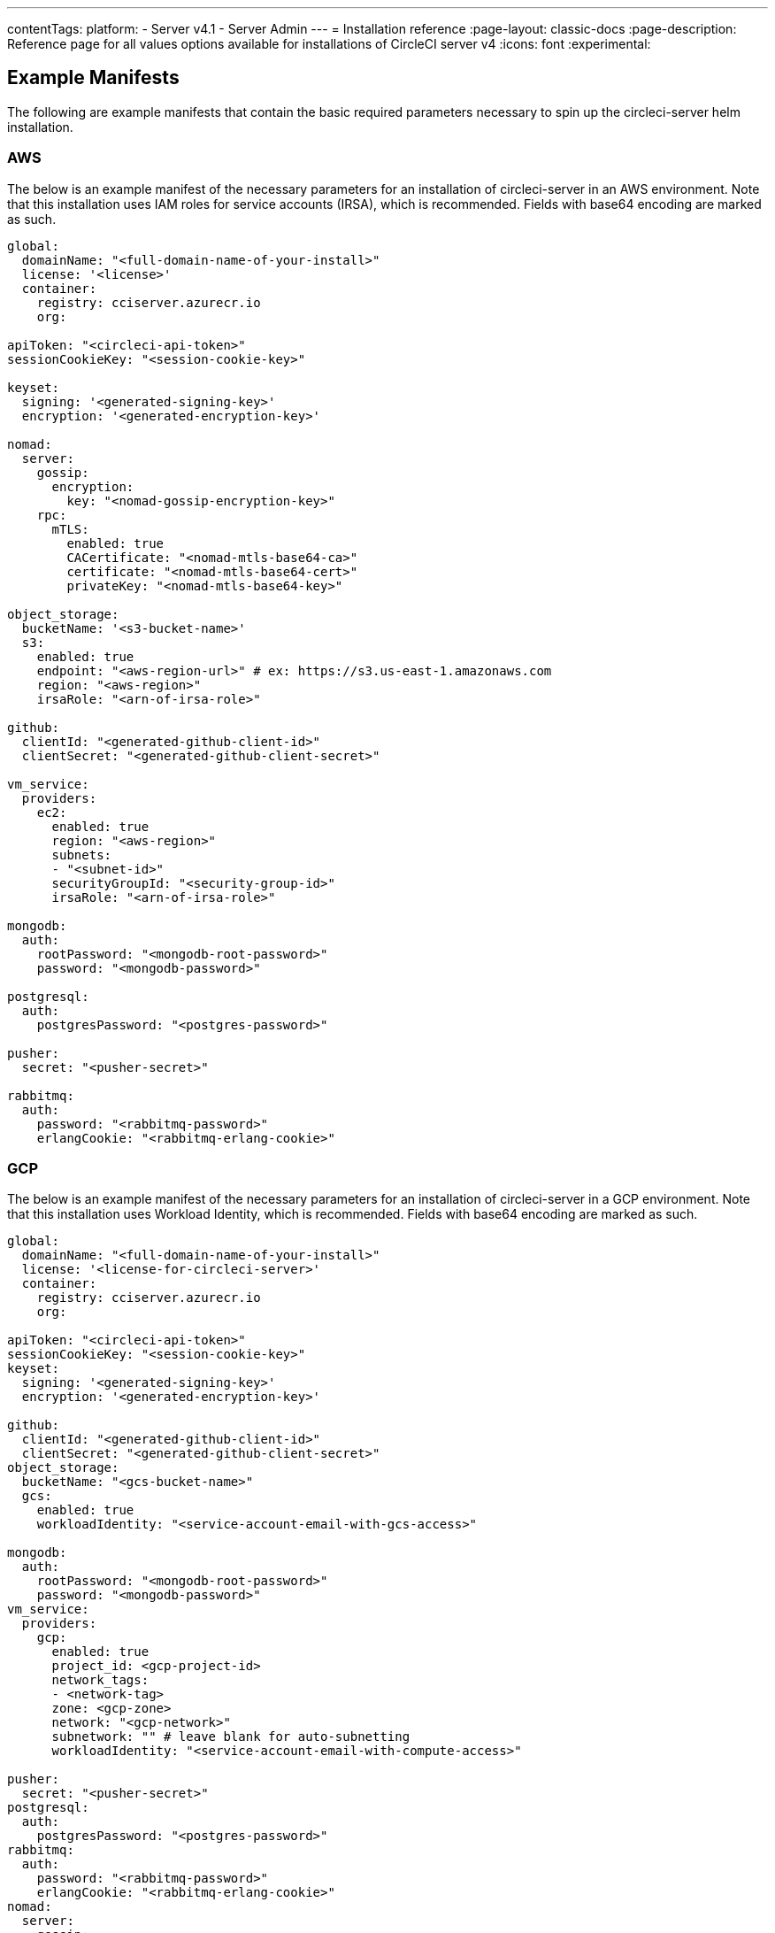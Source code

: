 ---
contentTags:
  platform:
    - Server v4.1
    - Server Admin
---
= Installation reference
:page-layout: classic-docs
:page-description: Reference page for all values options available for installations of CircleCI server v4
:icons: font
:experimental:

[#example-manifests]
== Example Manifests
The following are example manifests that contain the basic required parameters necessary to spin up the circleci-server helm installation.

[#aws]
=== AWS
The below is an example manifest of the necessary parameters for an installation of circleci-server in an AWS environment. Note that this installation uses IAM roles for service accounts (IRSA), which is recommended. Fields with base64 encoding are marked as such.

[source,yaml]
----
global:
  domainName: "<full-domain-name-of-your-install>"
  license: '<license>'
  container:
    registry: cciserver.azurecr.io
    org:

apiToken: "<circleci-api-token>"
sessionCookieKey: "<session-cookie-key>"

keyset:
  signing: '<generated-signing-key>'
  encryption: '<generated-encryption-key>'

nomad:
  server:
    gossip:
      encryption:
        key: "<nomad-gossip-encryption-key>"
    rpc:
      mTLS:
        enabled: true
        CACertificate: "<nomad-mtls-base64-ca>"
        certificate: "<nomad-mtls-base64-cert>"
        privateKey: "<nomad-mtls-base64-key>"

object_storage:
  bucketName: '<s3-bucket-name>'
  s3:
    enabled: true
    endpoint: "<aws-region-url>" # ex: https://s3.us-east-1.amazonaws.com
    region: "<aws-region>"
    irsaRole: "<arn-of-irsa-role>"

github:
  clientId: "<generated-github-client-id>"
  clientSecret: "<generated-github-client-secret>"

vm_service:
  providers:
    ec2:
      enabled: true
      region: "<aws-region>"
      subnets:
      - "<subnet-id>"
      securityGroupId: "<security-group-id>"
      irsaRole: "<arn-of-irsa-role>"

mongodb:
  auth:
    rootPassword: "<mongodb-root-password>"
    password: "<mongodb-password>"

postgresql:
  auth:
    postgresPassword: "<postgres-password>"

pusher:
  secret: "<pusher-secret>"

rabbitmq:
  auth:
    password: "<rabbitmq-password>"
    erlangCookie: "<rabbitmq-erlang-cookie>"

----

[#gcp]
=== GCP
The below is an example manifest of the necessary parameters for an installation of circleci-server in a GCP environment. Note that this installation uses Workload Identity, which is recommended. Fields with base64 encoding are marked as such.

[source,yaml]
----
global:
  domainName: "<full-domain-name-of-your-install>"
  license: '<license-for-circleci-server>'
  container:
    registry: cciserver.azurecr.io
    org:

apiToken: "<circleci-api-token>"
sessionCookieKey: "<session-cookie-key>"
keyset:
  signing: '<generated-signing-key>'
  encryption: '<generated-encryption-key>'

github:
  clientId: "<generated-github-client-id>"
  clientSecret: "<generated-github-client-secret>"
object_storage:
  bucketName: "<gcs-bucket-name>"
  gcs:
    enabled: true
    workloadIdentity: "<service-account-email-with-gcs-access>"

mongodb:
  auth:
    rootPassword: "<mongodb-root-password>"
    password: "<mongodb-password>"
vm_service:
  providers:
    gcp:
      enabled: true
      project_id: <gcp-project-id>
      network_tags:
      - <network-tag>
      zone: <gcp-zone>
      network: "<gcp-network>"
      subnetwork: "" # leave blank for auto-subnetting
      workloadIdentity: "<service-account-email-with-compute-access>"

pusher:
  secret: "<pusher-secret>"
postgresql:
  auth:
    postgresPassword: "<postgres-password>"
rabbitmq:
  auth:
    password: "<rabbitmq-password>"
    erlangCookie: "<rabbitmq-erlang-cookie>"
nomad:
  server:
    gossip:
      encryption:
        key: "<nomad-gossip-encryption-key>"
    rpc:
      mTLS:
        enabled: true
        CACertificate: "<nomad-mtls-base64-ca>"
        certificate: "<nomad-mtls-base64-cert>"
        privateKey: "<nomad-mtls-base64-key>"
----

[#all-values-yaml-options]
== All Helm `values.yaml` options

[.table.table-striped]
[cols=4*, options="header"]
|===
| Key | Type | Default | Description |
|-----|------|---------|-------------|
| apiToken | string | `""` | API token (2 Options). <br> **Option 1:** Set the value here and CircleCI will create the secret automatically. <br> **Option 2:** Leave this blank, and create the secret yourself. CircleCI will assume it exists. |
| api_service.replicas | int | `1` | Number of replicas to deploy for the api-service deployment. |
| audit_log_service.replicas | int | `1` | Number of replicas to deploy for the audit-log-service deployment. |
| branch_service.replicas | int | `1` | Number of replicas to deploy for the branch-service deployment. |
| builds_service.replicas | int | `1` | Number of replicas to deploy for the builds-service deployment. |
| contexts_service.replicas | int | `1` | Number of replicas to deploy for the contexts-service deployment. |
| cron_service.replicas | int | `1` | Number of replicas to deploy for the cron-service deployment. |
| dispatcher.replicas | int | `1` | Number of replicas to deploy for the dispatcher deployment. |
| distributor.agent_base_url | string | `"https://circleci-binary-releases.s3.amazonaws.com/circleci-agent"` | location of the task-agent.  When airgapped, the task-agent will need to be hosted within the airgap and this value updated |
| distributor.launch_agent_base_url | string | `"https://circleci-binary-releases.s3.amazonaws.com/circleci-launch-agent"` | Location of the launch-agent.  When airgapped, the launch-agent will need to be hosted within the airgap and this value updated |
| distributor_cleaner.replicas | int | `1` | Number of replicas to deploy for the distributor-dispatcher deployment. |
| distributor_dispatcher.replicas | int | `1` | Number of replicas to deploy for the distributor-dispatcher deployment. |
| distributor_external.replicas | int | `1` | Number of replicas to deploy for the distributor-external deployment. |
| distributor_internal.replicas | int | `1` | Number of replicas to deploy for the distributor-internal deployment. |
| domain_service.replicas | int | `1` | Number of replicas to deploy for the domain-service deployment. |
| frontend.replicas | int | `1` | Number of replicas to deploy for the frontend deployment. |
| github | object | `{"clientId":"","clientSecret":"","enterprise":false,"fingerprint":null,"hostname":"ghe.example.com","scheme":"https","unsafeDisableWebhookSSLVerification":false}` | VCS Configuration details (currently limited to Github Enterprise and Github.com) |
| github.clientId | string | `""` | Client ID for OAuth Login via Github (2 Options). <br> **Option 1:** Set the value here and CircleCI will create the secret automatically. <br> **Option 2:** Leave this blank, and create the secret yourself. CircleCI will assume it exists. <br> Create on by Navigating to Settings > Developer Settings > OAuth Apps. Your homepage should be set to `{{ .Values.global.scheme }}://{{ .Values.global.domainName }}` and callback should be `{{ .Value.scheme }}://{{ .Values.global.domainName }}/auth/github`. |
| github.clientSecret | string | `""` | Client Secret for OAuth Login via Github (2 Options). <br> **Option 1:** Set the value here and CircleCI will create the secret automatically. <br> **Option 2:** Leave this blank, and create the secret yourself. CircleCI will assume it exists. <br> Retrieved from the same location as specified in github.clientID. |
| github.enterprise | bool | `false` | Set to true for Github Enterprise and false for Github.com |
| github.fingerprint | string | `nil` | Required when it is not possible to directly ssh-keyscan a GitHub Enterprise instance. It is not possible to proxy `ssh-keyscan`. |
| github.hostname | string | `"ghe.example.com"` | Github hostname. Ignored on Github.com. This is the hostname of your Github Enterprise installation. |
| github.scheme | string | `"https"` | One of 'http' or 'https'. Ignored on Github.com. Set to 'http' if your Github Enterprise installation is not using TLS. |
| github.unsafeDisableWebhookSSLVerification | bool | `false` | Disable SSL Verification in webhooks. This is not safe and shouldn't be done in a production scenario. This is required if your Github installation does not trust the certificate authority that signed your Circle server certificates (e.g they were self signed). |
| global.container.org | string | `""` | The registry organization to pull all images from (if in use), defaults to none. |
| global.container.registry | string | `"cciserver.azurecr.io"` | The registry to pull all images from, defaults to "cciserver.azurecr.io". |
| global.domainName | string | `""` | Domain name of your CircleCI install |
| global.imagePullSecrets[0].name | string | `"regcred"` |  |
| global.license | string | `""` | License for your CircleCI install |
| global.scheme | string | `"https"` | Scheme for your CircleCI install |
| global.tracing.collector_host | string | `""` |  |
| global.tracing.enabled | bool | `false` |  |
| global.tracing.sample_rate | float | `1` |  |
| insights_service.dailyCronHour | int | `3` | Defaults to 3AM local server time. |
| insights_service.hourlyCronMinute | int | `35` | Defaults to 35 minutes past the hour. |
| insights_service.isEnabled | bool | `true` | Whether or not to enable the insights-service deployment. |
| insights_service.replicas | int | `1` | Number of replicas to deploy for the insights-service deployment. |
| insights_service.skipPermissionsCheck | bool | `false` | Enable to skip the permissions check on the org page and show all projects |
| internal_zone | string | `"server.circleci.internal"` |  |
| keyset | object | `{"encryption":"","signing":""}` | Keysets (2 Options) used to encrypt and sign artifacts generated by CircleCI. You need these values to configure server. <br> **Option 1:** Set the values keyset.signing and keyset.encryption here and CircleCI will create the secret automatically. <br> **Option 2:** Leave this blank, and create the secret yourself. CircleCI will assume it exists. <br> The secret must be named 'signing-keys' and have the keys; signing-key, encryption-key. |
| keyset.encryption | string | `""` | Encryption Key To generate an artifact ENCRYPTION key run: `docker run circleci/server-keysets:latest generate encryption -a stdout` |
| keyset.signing | string | `""` | Signing Key To generate an artifact SIGNING key run: `docker run circleci/server-keysets:latest generate signing -a stdout` |
| kong.acme.email | string | `"your-email@example.com"` |  |
| kong.acme.enabled | bool | `false` | This setting will fetch and renew Let's Encrypt certs for you. It defaults to false as this only works when there's a valid DNS entry for your domain (and the app. sub domain) - so you will need to deploy with this turned off and set the DNS records first. You can then set this to true and run helm upgrade with the updated setting if you want. |
| kong.debug_level | string | `"notice"` | Debug level for Kong. Available levels: debug, info, warn, error, crit. Default is "notice". |
| kong.replicas | int | `1` |  |
| kong.resources.limits.cpu | string | `"3072m"` |  |
| kong.resources.limits.memory | string | `"3072Mi"` |  |
| kong.resources.requests.cpu | string | `"512m"` |  |
| kong.resources.requests.memory | string | `"512Mi"` |  |
| kong.status_page | bool | `false` | Set to true for public health check page (kong) for loadbalancers to hit |
| legacy_notifier.replicas | int | `1` | Number of replicas to deploy for the legacy-notifier deployment. |
| mongodb.architecture | string | `"standalone"` |  |
| mongodb.auth.database | string | `"admin"` |  |
| mongodb.auth.existingSecret | string | `""` |  |
| mongodb.auth.mechanism | string | `"SCRAM-SHA-1"` |  |
| mongodb.auth.password | string | `""` |  |
| mongodb.auth.rootPassword | string | `""` |  |
| mongodb.auth.username | string | `"root"` |  |
| mongodb.fullnameOverride | string | `"mongodb"` |  |
| mongodb.hosts | string | `"mongodb:27017"` | MongoDB host. This can be a comma-separated list of multiple hosts for sharded instances. |
| mongodb.image.tag | string | `"3.6.22-debian-9-r38"` |  |
| mongodb.internal | bool | `true` | Set to false if you want to use an externalized MongoDB instance. |
| mongodb.labels.app | string | `"mongodb"` |  |
| mongodb.labels.layer | string | `"data"` |  |
| mongodb.options | string | `""` |  |
| mongodb.persistence.size | string | `"8Gi"` |  |
| mongodb.podAnnotations."backup.velero.io/backup-volumes" | string | `"datadir"` |  |
| mongodb.podLabels.app | string | `"mongodb"` |  |
| mongodb.podLabels.layer | string | `"data"` |  |
| mongodb.ssl | bool | `false` |  |
| mongodb.tlsInsecure | bool | `false` | If using an SSL connection with custom CA or self-signed certs, set this to true |
| mongodb.useStatefulSet | bool | `true` |  |
| nginx.annotations."service.beta.kubernetes.io/aws-load-balancer-cross-zone-load-balancing-enabled" | string | `"true"` |  |
| nginx.annotations."service.beta.kubernetes.io/aws-load-balancer-type" | string | `"nlb"` | Use "nlb" for Network Load Balancer and "clb" for Classic Load Balancer. See https://aws.amazon.com/elasticloadbalancing/features/ for feature comparison |
| nginx.aws_acm.enabled | bool | `false` | ⚠️ WARNING: Enabling this will recreate frontend's service which will recreate the load balancer. If you are updating your deployed settings, then you will need to route your frontend domain to the new loadbalancer. You will also need to add `service.beta.kubernetes.io/aws-load-balancer-ssl-cert: <acm-arn>` to the `nginx.annotations` block. |
| nginx.loadBalancerIp | string | `""` | Load Balancer IP: To use a static IP for the provisioned load balancer with GCP, set to a reserved static ipv4 address |
| nginx.private_load_balancers | bool | `false` |  |
| nginx.replicas | int | `1` |  |
| nginx.resources.limits.cpu | string | `"3000m"` |  |
| nginx.resources.limits.memory | string | `"3072Mi"` |  |
| nginx.resources.requests.cpu | string | `"500m"` |  |
| nginx.resources.requests.memory | string | `"512Mi"` |  |
| nomad.auto_scaler.aws.accessKey | string | `""` | AWS Authentication Config (3 Options). <br> **Option 1:** Set accessKey and secretKey here, and CircleCI will create the secret for you. <br> **Option 2:** Leave accessKey and secretKey blank, and create the secret yourself. CircleCI will assume it exists. <br> **Option 3:** Leave accessKey and secretKey blank, and set the irsaRole field (IAM roles for service accounts). |
| nomad.auto_scaler.aws.autoScalingGroup | string | `"asg-name"` |  |
| nomad.auto_scaler.aws.enabled | bool | `false` |  |
| nomad.auto_scaler.aws.irsaRole | string | `""` |  |
| nomad.auto_scaler.aws.region | string | `"some-region"` |  |
| nomad.auto_scaler.aws.secretKey | string | `""` |  |
| nomad.auto_scaler.enabled | bool | `false` |  |
| nomad.auto_scaler.gcp.enabled | bool | `false` |  |
| nomad.auto_scaler.gcp.mig_name | string | `"some-managed-instance-group-name"` |  |
| nomad.auto_scaler.gcp.project_id | string | `"some-project"` |  |
| nomad.auto_scaler.gcp.region | string | `""` | The GCP region where the Managed Instance Group resides. Providing this parameter indicates the MIG is regional. If set, do not provide a zone |
| nomad.auto_scaler.gcp.service_account | object | `{"project_id":"... ...","type":"service_account"}` | GCP Authentication Config (3 Options). <br> **Option 1:** Set service_account with the service account JSON (raw JSON, not a string), and CircleCI will create the secret for you. <br> **Option 2:** Leave the service_account field as its default, and create the secret yourself. CircleCI will assume it exists. <br> **Option 3:** Leave the service_account field as its default, and set the workloadIdentity field with a service account email to use workload identities. |
| nomad.auto_scaler.gcp.workloadIdentity | string | `""` | Workload Identity (GCP Service Account) for K8s service account |
| nomad.auto_scaler.gcp.zone | string | `""` | The GCP zone where the Managed Instance Group resides. Providing this parameter indicates the MIG is zonal. If set, do not provide a region |
| nomad.auto_scaler.image.repository | string | `"hashicorp/nomad-autoscaler"` |  |
| nomad.auto_scaler.scaling.max | int | `5` |  |
| nomad.auto_scaler.scaling.min | int | `1` |  |
| nomad.auto_scaler.scaling.node_drain_deadline | string | `"5m"` |  |
| nomad.buildAgentImage | string | `"circleci/picard"` | By default, Dockerhub is assumed to be the image registry unless otherwise specified eg: registry.example.com/organization/repository |
| nomad.clients | object | `{}` |  |
| nomad.clusterDomain | string | `"cluster.local"` |  |
| nomad.server.gossip.encryption.enabled | bool | `true` |  |
| nomad.server.gossip.encryption.key | string | `""` |  |
| nomad.server.pdb.enabled | bool | `true` |  |
| nomad.server.pdb.minAvailable | int | `2` |  |
| nomad.server.replicas | int | `3` |  |
| nomad.server.rpc.mTLS | object | `{"CACertificate":"","certificate":"","enabled":false,"privateKey":""}` | mTLS is strongly suggested for RPC communication. It encrypts traffic but also authenticates clients to ensure no unauthenticated clients can join the cluster as workers. Base64 encoded PEM encoded certificates are expected here. |
| nomad.server.rpc.mTLS.CACertificate | string | `""` | base64 encoded nomad mTLS certificate authority |
| nomad.server.rpc.mTLS.certificate | string | `""` | base64 encoded nomad mTLS certificate |
| nomad.server.rpc.mTLS.privateKey | string | `""` | base64 encoded nomad mTLS private key |
| nomad.server.service.unsafe_expose_api | bool | `false` |  |
| object_storage | object | `{"bucketName":"","expireAfter":0,"gcs":{"enabled":false,"service_account":{"project_id":"... ...","type":"service_account"},"workloadIdentity":""},"s3":{"accessKey":"","enabled":false,"endpoint":"https://s3.us-east-1.amazonaws.com","irsaRole":"","secretKey":""}}` | Object storage for build artifacts, audit logs, test results and more. One of object_storage.s3.enabled or object_storage.gcs.enabled must be true for the chart to function. |
| object_storage.expireAfter | int | `0` | Number of days after which artifacts will expire. |
| object_storage.gcs.service_account | object | `{"project_id":"... ...","type":"service_account"}` | GCP Storage (GCS) Authentication Config (3 Options). <br> **Option 1:** Set service_account with the service account JSON (raw JSON, not a string), and CircleCI will create the secret for you. <br> **Option 2:** Leave the service_account field as its default, and create the secret yourself. CircleCI will assume it exists. <br> **Option 3:** Leave the service_account field as its default, and set the workloadIdentity field with a service account email to use workload identities. |
| object_storage.s3 | object | `{"accessKey":"","enabled":false,"endpoint":"https://s3.us-east-1.amazonaws.com","irsaRole":"","secretKey":""}` | S3 Configuration for Object Storage. Authentication methods: AWS Access/Secret Key, and IRSA Role |
| object_storage.s3.accessKey | string | `""` | AWS Authentication Config (3 Options). <br> **Option 1:** Set accessKey and secretKey here, and CircleCI will create the secret for you. <br> **Option 2:** Leave accessKey and secretKey blank, and create the secret yourself. CircleCI will assume it exists. <br> **Option 3:** Leave accessKey and secretKey blank, and set the irsaRole field (IAM roles for service accounts), also set region: "your-aws-region". |
| object_storage.s3.endpoint | string | `"https://s3.us-east-1.amazonaws.com"` | API endpoint for S3. If in AWS us-west-2, for example, this would be the regional endpoint http://s3.us-west-2.amazonaws.com. If using S3 compatible storage, specify the API endpoint of your object storage server |
| orb_service.replicas | int | `1` | Number of replicas to deploy for the orb-service deployment. |
| output_processor.replicas | int | `2` | Number of replicas to deploy for the output-processor deployment. |
| permissions_service.replicas | int | `1` | Number of replicas to deploy for the permissions-service deployment. |
| postgresql.auth.existingSecret | string | `""` |  |
| postgresql.auth.password | string | `""` | Use only when postgresql.internal is false, this is the password of your externalized postgres user Ignored if `auth.existingSecret` with key `password` is provided |
| postgresql.auth.postgresPassword | string | `""` | Use only when postgresql.internal is true. This is the password for the internal postgres instance. Ignored if `auth.existingSecret` with key `postgres-password` is provided. |
| postgresql.auth.username | string | `""` | Use only when postgresql.internal is false, then this is the username used to connect with your externalized postgres instance |
| postgresql.fullnameOverride | string | `"postgresql"` |  |
| postgresql.image.tag | string | `"12.6.0"` |  |
| postgresql.internal | bool | `true` |  |
| postgresql.persistence.existingClaim | string | `""` |  |
| postgresql.persistence.size | string | `"8Gi"` |  |
| postgresql.postgresqlHost | string | `"postgresql"` |  |
| postgresql.postgresqlPort | int | `5432` |  |
| postgresql.primary.extendedConfiguration | string | `"max_connections = 500\nshared_buffers = 300MB\n"` |  |
| postgresql.primary.podAnnotations."backup.velero.io/backup-volumes" | string | `"data"` |  |
| prometheus.alertmanager.enabled | bool | `false` |  |
| prometheus.enabled | bool | `false` |  |
| prometheus.extraScrapeConfigs | string | `"- job_name: 'telegraf-metrics'\n  scheme: http\n  metrics_path: /metrics\n  static_configs:\n  - targets:\n    - \"telegraf:9273\"\n    labels:\n      service: telegraf\n"` |  |
| prometheus.fullnameOverride | string | `"prometheus"` |  |
| prometheus.nodeExporter.fullnameOverride | string | `"node-exporter"` |  |
| prometheus.pushgateway.enabled | bool | `false` |  |
| prometheus.server.emptyDir.sizeLimit | string | `"8Gi"` |  |
| prometheus.server.fullnameOverride | string | `"prometheus-server"` |  |
| prometheus.server.persistentVolume.enabled | bool | `false` |  |
| proxy.enabled | bool | `false` | If false, all proxy settings are ignored |
| proxy.http | object | `{"auth":{"enabled":false,"password":null,"username":null},"host":"proxy.example.com","port":3128}` | Proxy for HTTP requests |
| proxy.https | object | `{"auth":{"enabled":false,"password":null,"username":null},"host":"proxy.example.com","port":3128}` | Proxy for HTTPS requests |
| proxy.no_proxy | list | `[]` | List of hostnames, IP CIDR blocks exempt from proxying. Loopback and intra-service traffic is never proxied. |
| pusher.key | string | `"circle"` |  |
| pusher.secret | string | `"REPLACE_THIS_SECRET"` |  |
| rabbitmq.auth.erlangCookie | string | `""` | Either Provide the password or secret name for existingErlangSecret |
| rabbitmq.auth.existingErlangSecret | string | `""` | Secret must contain a value for rabbitmq-erlang-cookie key |
| rabbitmq.auth.existingPasswordSecret | string | `""` | Must contain a value for rabbitmq-password key |
| rabbitmq.auth.password | string | `""` | Either Provide the password or secret name for existingPasswordSecret |
| rabbitmq.auth.username | string | `"circle"` |  |
| rabbitmq.fullnameOverride | string | `"rabbitmq"` |  |
| rabbitmq.image.tag | string | `"3.8.14-debian-10-r10"` |  |
| rabbitmq.podAnnotations."backup.velero.io/backup-volumes" | string | `"data"` |  |
| rabbitmq.podLabels.app | string | `"rabbitmq"` |  |
| rabbitmq.podLabels.layer | string | `"data"` |  |
| rabbitmq.replicaCount | int | `1` |  |
| rabbitmq.statefulsetLabels.app | string | `"rabbitmq"` |  |
| rabbitmq.statefulsetLabels.layer | string | `"data"` |  |
| redis.cluster.enabled | bool | `true` |  |
| redis.cluster.slaveCount | int | `1` |  |
| redis.fullnameOverride | string | `"redis"` |  |
| redis.image.tag | string | `"6.2.1-debian-10-r13"` |  |
| redis.master.persistence.size | string | `"8Gi"` | To increase PVC size, follow this guide: https://circleci.com/docs/server/operator/expanding-internal-database-volumes |
| redis.master.podAnnotations."backup.velero.io/backup-volumes" | string | `"redis-data"` |  |
| redis.podLabels.app | string | `"redis"` |  |
| redis.podLabels.layer | string | `"data"` |  |
| redis.slave.persistence.size | string | `"8Gi"` | To increase PVC size, follow this guide: https://circleci.com/docs/server/operator/expanding-internal-database-volumes |
| redis.slave.podAnnotations."backup.velero.io/backup-volumes" | string | `"redis-data"` |  |
| redis.statefulset.labels.app | string | `"redis"` |  |
| redis.statefulset.labels.layer | string | `"data"` |  |
| redis.usePassword | bool | `false` |  |
| schedulerer.replicas | int | `1` | Number of replicas to deploy for the schedulerer deployment. |
| serveUnsafeArtifacts | bool | `false` | ⚠️ WARNING: Changing this to true will serve HTML artifacts instead of downloading them. This can allow specially-crafted artifacts to gain control of users' CircleCI accounts. |
| sessionCookieKey | string | `""` | Session Cookie Key (2 Options). <br> NOTE: Must be exactly 16 bytes. <br> **Option 1:** Set the value here and CircleCI will create the secret automatically. <br> **Option 2:** Leave this blank, and create the secret yourself. CircleCI will assume it exists. |
| smtp | object | `{"host":"smtp.example.com","notificationUser":"builds@circleci.com","password":"secret-smtp-passphrase","port":25,"tls":true,"user":"notification@example.com"}` | Email notification settings |
| smtp.port | int | `25` | Outbound connections on port 25 are blocked on most cloud providers. Should you select this default port, be aware that your notifications may fail to send. |
| smtp.tls | bool | `true` | StartTLS is used to encrypt mail by default. Only disable this if you can otherwise guarantee the confidentiality of traffic. |
| soketi.replicas | int | `1` | Number of replicas to deploy for the soketi deployment. |
| telegraf.args[0] | string | `"--config-directory"` |  |
| telegraf.args[1] | string | `"/etc/telegraf/telegraf.d"` |  |
| telegraf.args[2] | string | `"--watch-config"` |  |
| telegraf.args[3] | string | `"poll"` |  |
| telegraf.config.agent.flush_interval | string | `"60s"` |  |
| telegraf.config.agent.interval | string | `"30s"` |  |
| telegraf.config.agent.omit_hostname | bool | `true` |  |
| telegraf.config.custom_config_file | string | `""` |  |
| telegraf.config.inputs[0].statsd.datadog_extensions | bool | `true` |  |
| telegraf.config.inputs[0].statsd.max_ttl | string | `"12h"` |  |
| telegraf.config.inputs[0].statsd.metric_separator | string | `"."` |  |
| telegraf.config.inputs[0].statsd.percentile_limit | int | `1000` |  |
| telegraf.config.inputs[0].statsd.percentiles[0] | int | `50` |  |
| telegraf.config.inputs[0].statsd.percentiles[1] | int | `95` |  |
| telegraf.config.inputs[0].statsd.percentiles[2] | int | `99` |  |
| telegraf.config.inputs[0].statsd.service_address | string | `":8125"` |  |
| telegraf.config.outputs[0].prometheus_client.listen | string | `":9273"` |  |
| telegraf.fullnameOverride | string | `"telegraf"` |  |
| telegraf.mountPoints[0].mountPath | string | `"/etc/telegraf/telegraf.d"` |  |
| telegraf.mountPoints[0].name | string | `"telegraf-config"` |  |
| telegraf.resources.limits.memory | string | `"512Mi"` |  |
| telegraf.resources.requests.cpu | string | `"200m"` |  |
| telegraf.resources.requests.memory | string | `"256Mi"` |  |
| telegraf.volumes[0].configMap.name | string | `"telegraf-config"` |  |
| telegraf.volumes[0].name | string | `"telegraf-config"` |  |
| test_results_service.replicas | int | `1` | Number of replicas to deploy for the test-results-service deployment. |
| tink | object | `{"enabled":false,"keyset":""}` | Tink Configuration: <br> Tink is given precedence over vault. If tink.enabled is true, vault will not be deployed. Tink or vault must be set once at install and cannot be changed. <br> **Option 1:** Set the values tink.keyset here and CircleCI will create the secret automatically. <br> **Option 2:** Leave this blank, and create the secret yourself. CircleCI will assume it exists. <br> The secret must be named 'tink' and have the key; keyset. generate a keyset via: `tinkey create-keyset --key-template XCHACHA20_POLY1305` |
| tls.certificate | string | `""` | Base64 encoded certificate, leave empty to use self-signed certificates |
| tls.certificates | list | `[]` | List of base64'd certificates that will be imported into the system |
| tls.import | list | `[]` | List of host:port from which to import certificates |
| tls.privateKey | string | `""` | Base64 encoded private key, leave empty to use self-signed certificates |
| vault | object | `{"internal":true,"podAnnotations":{"backup.velero.io/backup-volumes":"data"},"token":"","transitPath":"transit","url":"http://vault:8200"}` | External Services configuration |
| vault.internal | bool | `true` | Disables this charts Internal Vault instance |
| vault.token | string | `""` | This token is required when `internal: false`. |
| vault.transitPath | string | `"transit"` | When `internal: true`, this value is used for the vault transit path. |
| vm_gc.replicas | int | `1` | Number of replicas to deploy for the vm-gc deployment. |
| vm_scaler.prescaled | list | `[{"count":0,"cron":"","docker-engine":true,"image":"docker-default","type":"l1.medium"},{"count":0,"cron":"","docker-engine":false,"image":"default","type":"l1.medium"},{"count":0,"cron":"","docker-engine":false,"image":"docker","type":"l1.large"},{"count":0,"cron":"","docker-engine":false,"image":"windows-default","type":"windows.medium"}]` | Configuration options for, and numbers of, prescaled instances. |
| vm_scaler.replicas | int | `1` | Number of replicas to deploy for the vm-scaler deployment. |
| vm_service.dlc_lifespan_days | int | `3` | Number of days to keep DLC volumes before pruning them. |
| vm_service.enabled | bool | `true` |  |
| vm_service.providers | object | `{"ec2":{"accessKey":"","assignPublicIP":false,"enabled":false,"irsaRole":"","linuxAMI":"","region":"us-west-1","secretKey":"","securityGroupId":"sg-8asfas76","subnets":["subnet-abcd1234"],"tags":["key","value"],"windowsAMI":"ami-mywindowsami"},"gcp":{"assignPublicIP":true,"enabled":false,"linuxImage":"","network":"my-server-vpc","network_tags":["circleci-vm"],"project_id":"my-server-project","service_account":{"project_id":"... ...","type":"service_account"},"subnetwork":"my-server-vm-subnet","windowsImage":"","workloadIdentity":"","zone":"us-west2-a"}}` | Provider configuration for the VM service. |
| vm_service.providers.ec2.accessKey | string | `""` | EC2 Authentication Config (3 Options). <br> **Option 1:** Set accessKey and secretKey here, and CircleCI will create the secret for you. <br> **Option 2:** Leave accessKey and secretKey blank, and create the secret yourself. CircleCI will assume it exists. <br> **Option 3:** Leave accessKey and secretKey blank, and set the irsaRole field (IAM roles for service accounts). |
| vm_service.providers.ec2.enabled | bool | `false` | Set to enable EC2 as a virtual machine provider |
| vm_service.providers.ec2.linuxAMI | string | `""` | Leave blank to use the default Linux AMIs |
| vm_service.providers.ec2.subnets | list | `["subnet-abcd1234"]` | Subnets must be in the same availability zone |
| vm_service.providers.ec2.tags | list | `["key","value"]` | List of tags to apply to all VMs; "key","value","foo","bar" will turn into "key": "value", "foo": "bar" |
| vm_service.providers.ec2.windowsAMI | string | `"ami-mywindowsami"` | Leave blank if you don't have one |
| vm_service.providers.gcp.enabled | bool | `false` | Set to enable GCP Compute as a VM provider |
| vm_service.providers.gcp.linuxImage | string | `""` | Leave blank to use the default Linux AMIs |
| vm_service.providers.gcp.service_account | object | `{"project_id":"... ...","type":"service_account"}` | GCP Compute Authentication Config (3 Options). <br> **Option 1:** Set service_account with the service account JSON (raw JSON, not a string), and CircleCI will create the secret for you. <br> **Option 2:** Leave the service_account field as its default, and create the secret yourself. CircleCI will assume it exists. <br> **Option 3:** Leave the service_account field as its default, and set the workloadIdentityField with a service account email to use workload identities. |
| vm_service.providers.gcp.subnetwork | string | `"my-server-vm-subnet"` | Put an empty string here if you use auto-subnetting |
| vm_service.providers.gcp.windowsImage | string | `""` | Leave blank if you don't have one |
| vm_service.replicas | int | `1` | Number of replicas to deploy for the vm-service deployment. |
| web_ui.replicas | int | `1` | Number of replicas to deploy for the web-ui deployment. |
| web_ui_404.replicas | int | `1` | Number of replicas to deploy for the web-ui-404 deployment. |
| web_ui_insights.replicas | int | `1` | Number of replicas to deploy for the web-ui-insights deployment. |
| web_ui_onboarding.replicas | int | `1` | Number of replicas to deploy for the web-ui-onboarding deployment. |
| web_ui_org_settings.replicas | int | `1` | Number of replicas to deploy for the web-ui-org-settings deployment. |
| web_ui_project_settings.replicas | int | `1` | Number of replicas to deploy for the web-ui-project-settings deployment. |
| web_ui_server_admin.replicas | int | `1` | Number of replicas to deploy for the web-ui-server-admin deployment. |
| web_ui_user_settings.replicas | int | `1` | Number of replicas to deploy for the web-ui-user-settings deployment. |
| webhook_service.isEnabled | bool | `true` |  |
| webhook_service.replicas | int | `1` | Number of replicas to deploy for the webhook-service deployment. |
| workflows_conductor_event_consumer.replicas | int | `1` | Number of replicas to deploy for the workflows-conductor-event-consumer deployment. |
| workflows_conductor_grpc.replicas | int | `1` | Number of replicas to deploy for the workflows-conductor-grpc deployment. |
|===
